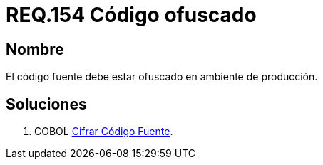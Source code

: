:slug: rules/154/
:category: rules
:description: En el presente documento se detallan los requerimientos de seguridad relacionados al código fuente que compone a las aplicaciones de la compañía. En este requerimiento se establece la importancia de ofuscar el código fuente en ambientes de producción.
:keywords: Requerimiento, Seguridad, Código Fuente, Ofuscar, Ambiente, Producción.
:rules: yes

= REQ.154 Código ofuscado

== Nombre 

El código fuente debe estar ofuscado en ambiente de producción. 


== Soluciones

. +COBOL+ link:../../defends/cobol/cifrar-codigo-fuente/[Cifrar Código Fuente].